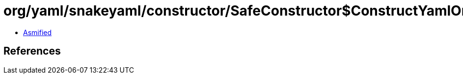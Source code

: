 = org/yaml/snakeyaml/constructor/SafeConstructor$ConstructYamlOmap.class

 - link:SafeConstructor$ConstructYamlOmap-asmified.java[Asmified]

== References

